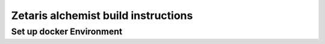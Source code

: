 #######################################################
Zetaris alchemist build instructions
#######################################################

Set up docker Environment
===============================

